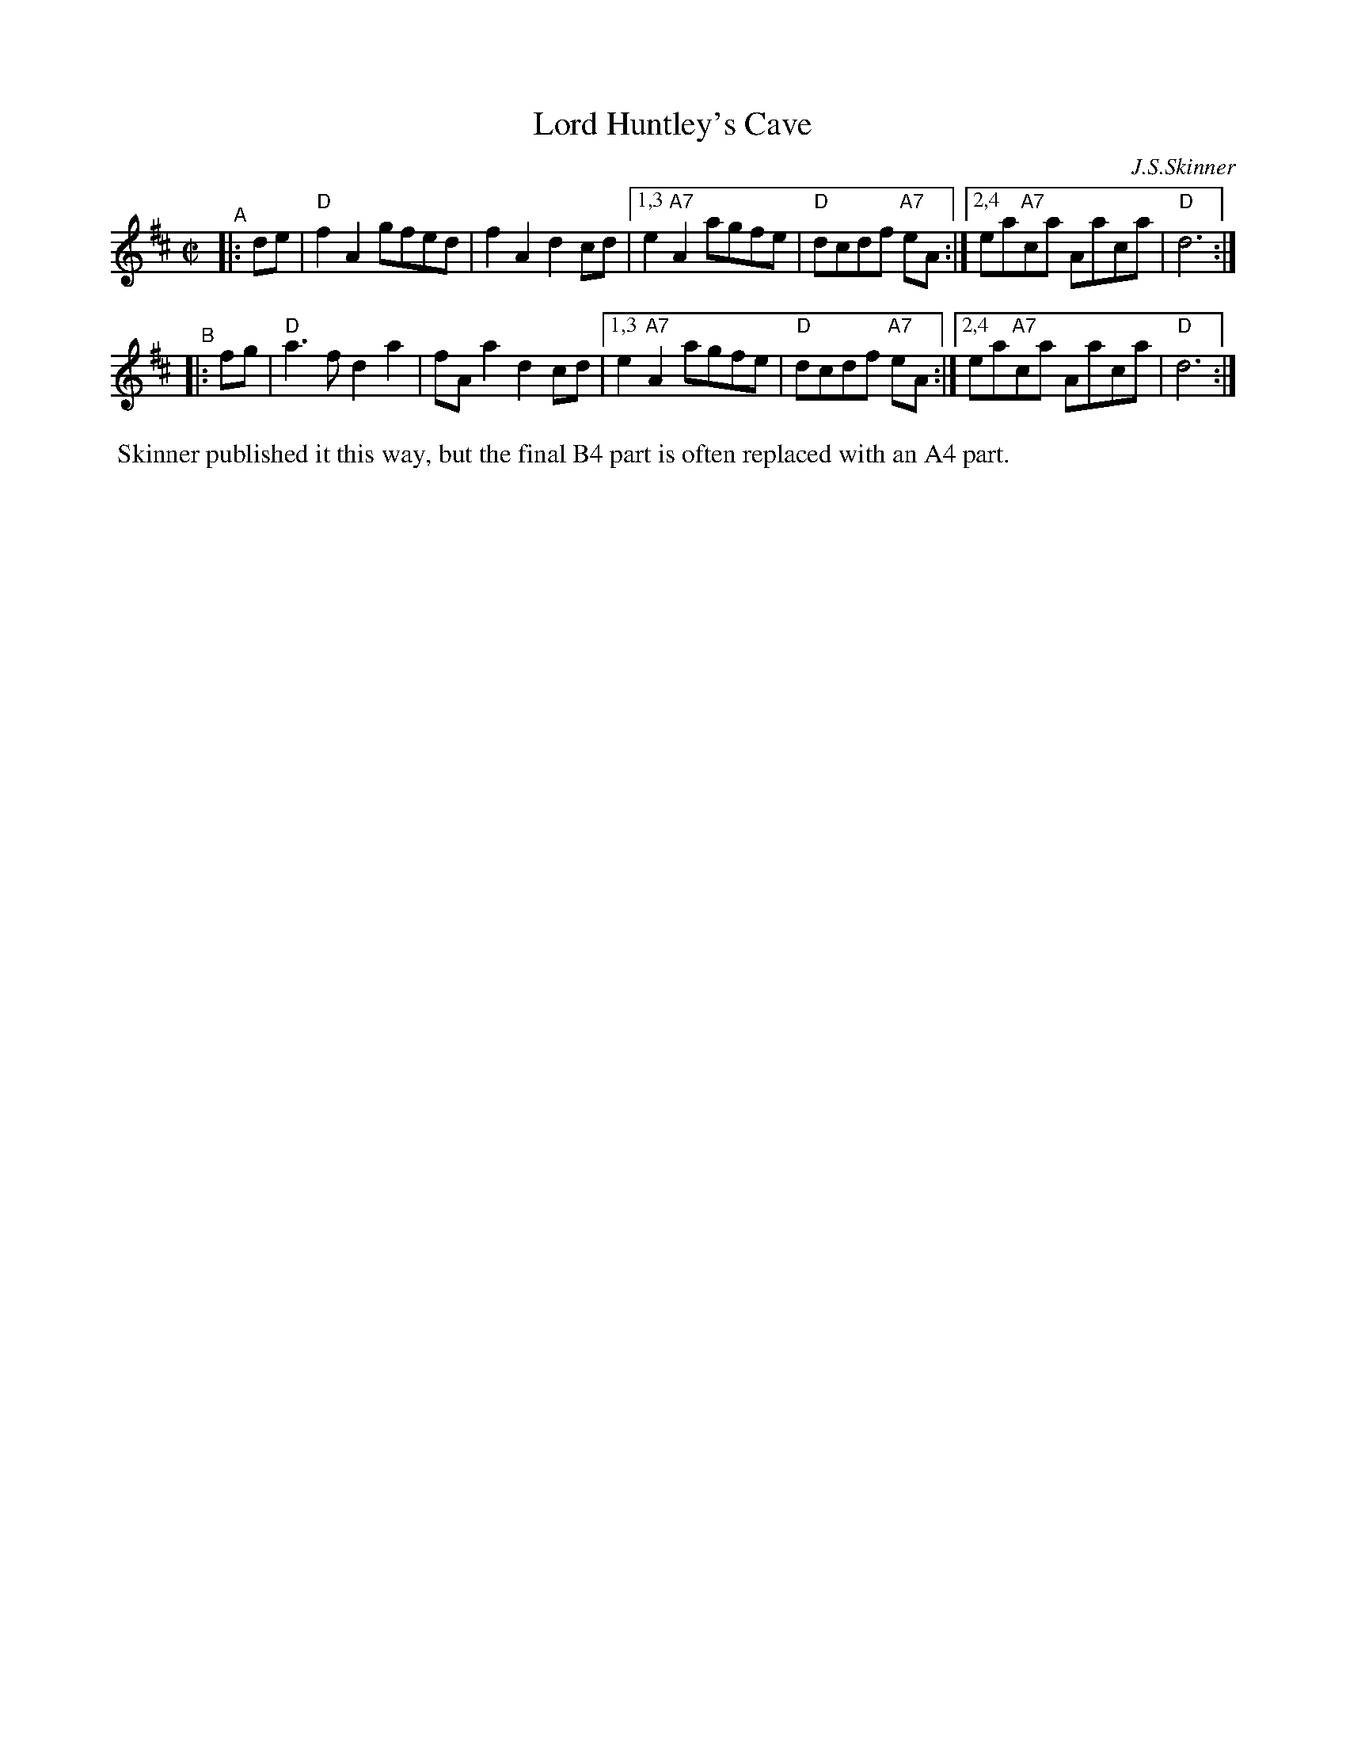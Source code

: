 X: 1
T: Lord Huntley's Cave
C: J.S.Skinner
B: BSFC
B: Scottish Music Maker
B: Harp & Claymore, p.25 (with two variations)
B: The Scottish Violinist, J.S.Skinner, p.34 (with two variations)
Z: John Chambers <jc:trillian.mit.edu>
M: C|
R: march
L: 1/8
K: D
"^A"\
|: de | "D"f2A2 gfed | f2A2 d2cd |1,3 e2"A7"A2 agfe | "D"dcdf "A7"eA :|2,4 ea"A7"ca Aaca | "D"d6 :|
"^B"\
|: fg | "D"a3f  d2a2 | fAa2 d2cd |1,3 e2"A7"A2 agfe | "D"dcdf "A7"eA :|2,4 ea"A7"ca Aaca | "D"d6 :|
%%begintext align
%% Skinner published it this way, but the final B4 part is often replaced with an A4 part.
%%endtext
